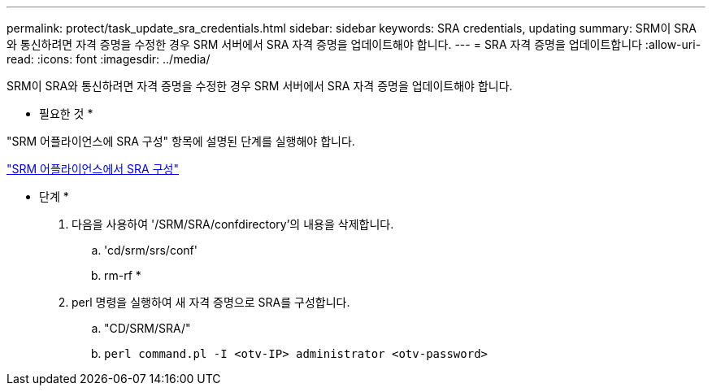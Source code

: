 ---
permalink: protect/task_update_sra_credentials.html 
sidebar: sidebar 
keywords: SRA credentials, updating 
summary: SRM이 SRA와 통신하려면 자격 증명을 수정한 경우 SRM 서버에서 SRA 자격 증명을 업데이트해야 합니다. 
---
= SRA 자격 증명을 업데이트합니다
:allow-uri-read: 
:icons: font
:imagesdir: ../media/


[role="lead"]
SRM이 SRA와 통신하려면 자격 증명을 수정한 경우 SRM 서버에서 SRA 자격 증명을 업데이트해야 합니다.

* 필요한 것 *

"SRM 어플라이언스에 SRA 구성" 항목에 설명된 단계를 실행해야 합니다.

link:../protect/task_configure_sra_on_srm_appliance.html["SRM 어플라이언스에서 SRA 구성"]

* 단계 *

. 다음을 사용하여 '/SRM/SRA/confdirectory'의 내용을 삭제합니다.
+
.. 'cd/srm/srs/conf'
.. rm-rf *


. perl 명령을 실행하여 새 자격 증명으로 SRA를 구성합니다.
+
.. "CD/SRM/SRA/"
.. `perl command.pl -I <otv-IP> administrator <otv-password>`



